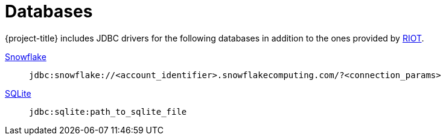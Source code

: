 [[_db]]
= Databases

{project-title} includes JDBC drivers for the following databases in addition to the ones provided by https://redis.github.io/riot/#_db_drivers[RIOT].

https://docs.snowflake.com/en/developer-guide/jdbc/jdbc-configure[Snowflake]:: `jdbc:snowflake://<account_identifier>.snowflakecomputing.com/?<connection_params>`

https://www.sqlitetutorial.net/sqlite-java/sqlite-jdbc-driver/[SQLite]:: `jdbc:sqlite:path_to_sqlite_file`

// https://www.ibm.com/docs/en/db2/12.1?topic=cdsudidsdjs-url-format-data-server-driver-jdbc-sqlj-type-4-connectivity[Db2]:: `jdbc:db2://host:port/database`


